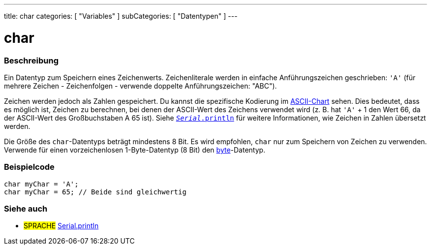 ---
title: char
categories: [ "Variables" ]
subCategories: [ "Datentypen" ]
---

= char

// OVERVIEW SECTION STARTS
[#overview]
--

[float]
=== Beschreibung
Ein Datentyp zum Speichern eines Zeichenwerts. Zeichenliterale werden in einfache Anführungszeichen geschrieben: `'A'` (für mehrere Zeichen - Zeichenfolgen - verwende doppelte Anführungszeichen: "ABC").

Zeichen werden jedoch als Zahlen gespeichert. Du kannst die spezifische Kodierung im link:https://www.arduino.cc/en/Reference/ASCIIchart[ASCII-Chart] sehen.
Dies bedeutet, dass es möglich ist, Zeichen zu berechnen, bei denen der ASCII-Wert des Zeichens verwendet wird (z. B. hat `'A'` + 1 den Wert 66, da der ASCII-Wert des Großbuchstaben A 65 ist).
Siehe link:../../../functions/communication/serial/println[`_Serial_.println`] für weitere Informationen, wie Zeichen in Zahlen übersetzt werden.

Die Größe des `char`-Datentyps beträgt mindestens 8 Bit. Es wird empfohlen, `char` nur zum Speichern von Zeichen zu verwenden. Verwende für einen vorzeichenlosen 1-Byte-Datentyp (8 Bit) den link:../byte[byte]-Datentyp.
[%hardbreaks]

--
// OVERVIEW SECTION ENDS




// HOW TO USE SECTION STARTS
[#howtouse]
--

[float]
=== Beispielcode


[source,arduino]
----
char myChar = 'A';
char myChar = 65; // Beide sind gleichwertig
----


--
// HOW TO USE SECTION ENDS


// SEE ALSO SECTION STARTS
[#see_also]
--

[float]
=== Siehe auch

[role="language"]
* #SPRACHE# link:../../../functions/communication/serial/println[Serial.println]

--
// SEE ALSO SECTION ENDS
